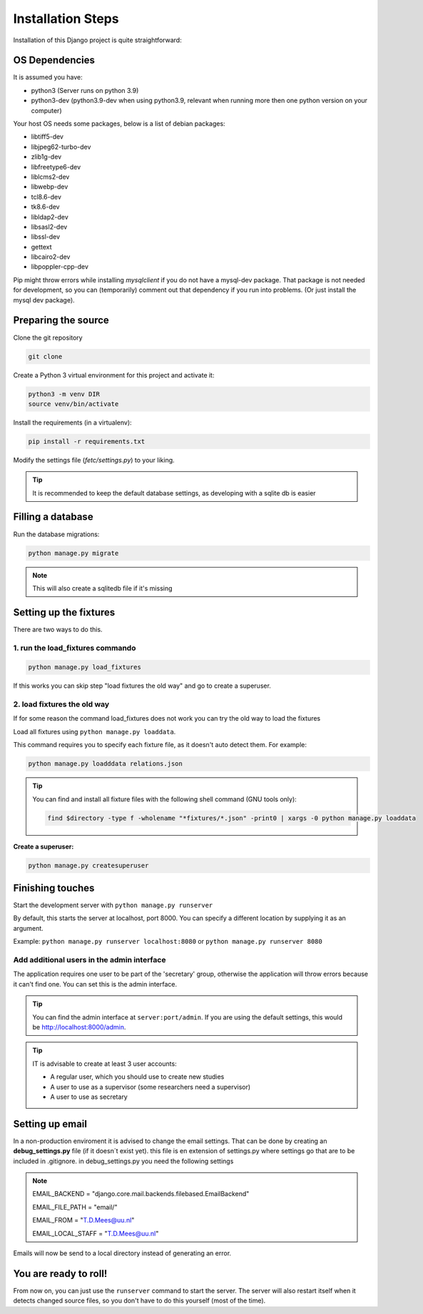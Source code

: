 ******************
Installation Steps
******************

Installation of this Django project is quite straightforward:

OS Dependencies
---------------

It is assumed you have:

+ python3 (Server runs on python 3.9)
+ python3-dev (python3.9-dev when using python3.9, relevant when running more then one python version on your computer)

Your host OS needs some packages, below is a list of debian packages:

+ libtiff5-dev
+ libjpeg62-turbo-dev
+ zlib1g-dev
+ libfreetype6-dev
+ liblcms2-dev
+ libwebp-dev
+ tcl8.6-dev
+ tk8.6-dev
+ libldap2-dev
+ libsasl2-dev
+ libssl-dev
+ gettext
+ libcairo2-dev
+ libpoppler-cpp-dev

Pip might throw errors while installing `mysqlclient` if you do not have a mysql-dev package. That package is not needed
for development, so you can (temporarily) comment out that dependency if you run into problems. (Or just install the
mysql dev package).

Preparing the source
--------------------

Clone the git repository

.. code:: shell

    git clone

Create a Python 3 virtual environment for this project and activate it:

.. code:: shell

    python3 -m venv DIR
    source venv/bin/activate

Install the requirements (in a virtualenv):

.. code:: shell

    pip install -r requirements.txt

Modify the settings file (`fetc/settings.py`) to your liking.

.. tip::
    It is recommended to keep the default database settings, as developing with a sqlite db is easier

Filling a database
------------------

Run the database migrations:

.. code:: shell

    python manage.py migrate

.. note::
    This will also create a sqlitedb file if it's missing


Setting up the fixtures
-----------------------
There are two ways to do this.

1. run the load_fixtures commando
=================================

.. code:: shell

    python manage.py load_fixtures

If this works you can skip step "load fixtures the old way" and go to create a superuser.

2. load fixtures the old way
============================

If for some reason the command load_fixtures does not work you can try the old way to load the fixtures

Load all fixtures using ``python manage.py loaddata``.

This command requires you to specify each fixture file, as it doesn't auto detect them.
For example:

.. code:: shell

    python manage.py loadddata relations.json

.. tip::
    You can find and install all fixture files with the following shell command (GNU tools only):

    .. code:: shell

        find $directory -type f -wholename "*fixtures/*.json" -print0 | xargs -0 python manage.py loaddata

:Create a superuser:

.. code:: shell

    python manage.py createsuperuser

Finishing touches
-----------------

Start the development server with ``python manage.py runserver``

By default, this starts the server at localhost, port 8000. You can specify a different location by supplying it
as an argument.

Example: ``python manage.py runserver localhost:8080`` or ``python manage.py runserver 8080``

Add additional users in the admin interface
===========================================

The application requires one user to be part of the 'secretary' group, otherwise the application will throw errors because it can't find one.
You can set this is the admin interface.

.. tip::
  You can find the admin interface at ``server:port/admin``. If you are using the default settings, this would be
  `http://localhost:8000/admin <http://localhost:8000/admin>`_.


.. tip::
   IT is advisable to create at least 3 user accounts:

   * A regular user, which you should use to create new studies
   * A user to use as a supervisor (some researchers need a supervisor)
   * A user to use as secretary


Setting up email
-----------------

In a non-production enviroment it is advised to change the email settings.
That can be done by creating an **debug_settings.py** file (if it doesn´t exist yet).
this file is en extension of settings.py where settings go that are to be included in .gitignore.
in debug_settings.py you need the following settings

.. note::
    EMAIL_BACKEND = "django.core.mail.backends.filebased.EmailBackend"

    EMAIL_FILE_PATH = "email/"

    EMAIL_FROM = "T.D.Mees@uu.nl"

    EMAIL_LOCAL_STAFF = "T.D.Mees@uu.nl"

Emails will now be send to a local directory instead of generating an error.

You are ready to roll!
----------------------

From now on, you can just use the ``runserver`` command to start the server. The server will also restart itself when
it detects changed source files, so you don't have to do this yourself (most of the time).